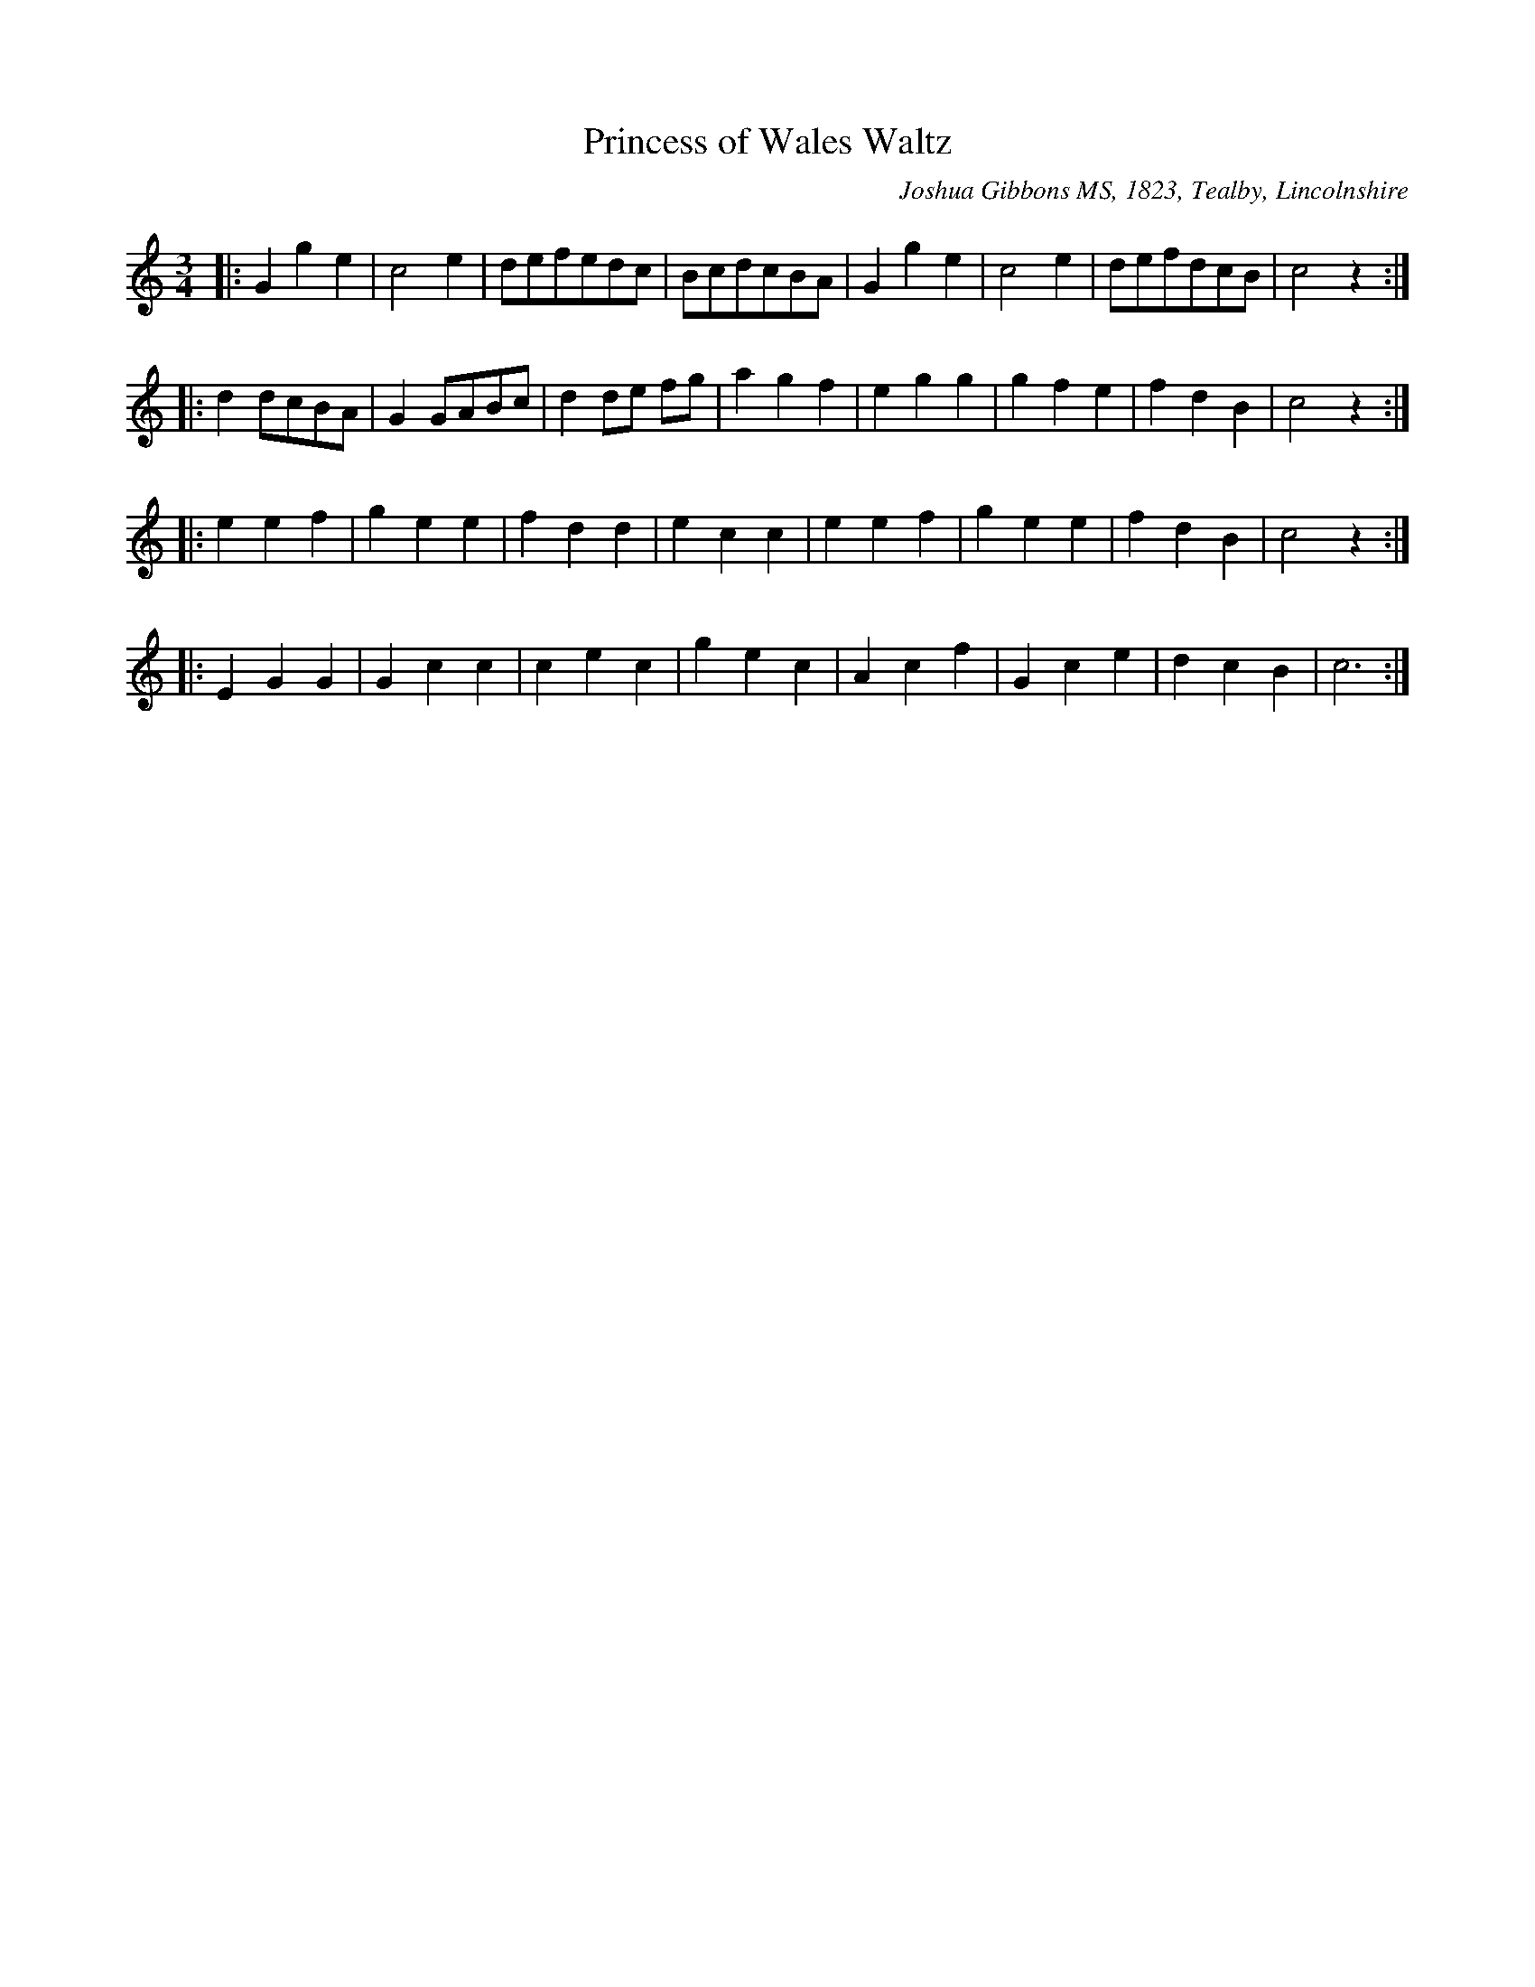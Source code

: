 X: 1
T:Princess of Wales Waltz % JGi.137
M:3/4
L:1/4
%Q:3/8=60
O:Joshua Gibbons MS, 1823, Tealby, Lincolnshire
R:waltz
A:Tealby,Lincolnshire ca.1823
Z:VMP/R.Greig, 2009
K:C
|: Gge | c2e | d/e/f/e/d/c/ | B/c/d/c/B/A/ | Gge | c2e | d/e/f/d/c/B/ | c2z :|
|: dd/c/B/A/ | GG/A/B/c/ | dd/e/ f/g/ | agf | egg | gfe | fdB | c2z :|
|: eef | gee | fdd | ecc | eef | gee | fdB | c2z :|
|: EGG | Gcc | cec | gec | Acf | Gce | dcB | c3 :|
